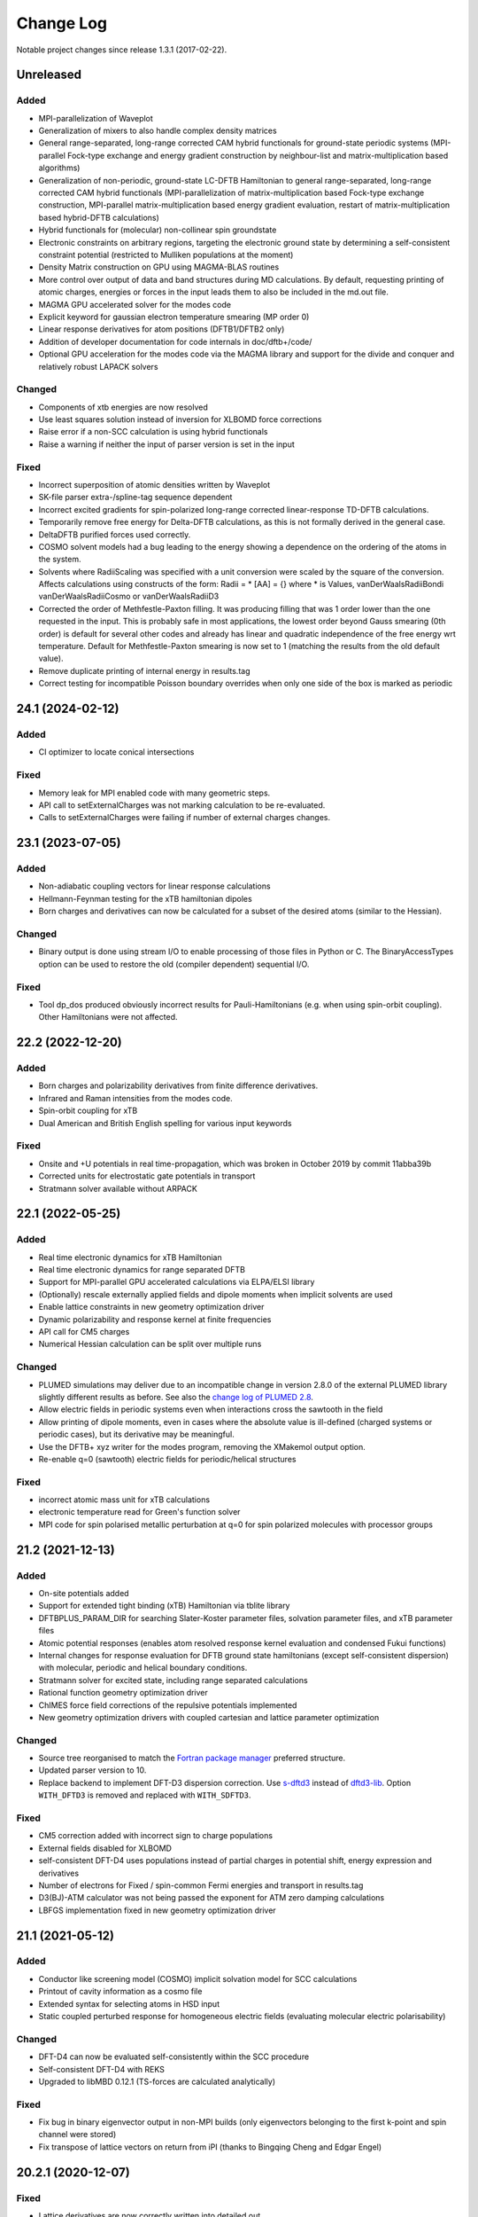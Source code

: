 **********
Change Log
**********

Notable project changes since release 1.3.1 (2017-02-22).


Unreleased
==========

Added
-----

- MPI-parallelization of Waveplot

- Generalization of mixers to also handle complex density matrices

- General range-separated, long-range corrected CAM hybrid functionals for
  ground-state periodic systems (MPI-parallel Fock-type exchange and energy
  gradient construction by neighbour-list and matrix-multiplication based
  algorithms)

- Generalization of non-periodic, ground-state LC-DFTB Hamiltonian to general
  range-separated, long-range corrected CAM hybrid functionals
  (MPI-parallelization of matrix-multiplication based Fock-type exchange
  construction, MPI-parallel matrix-multiplication based energy gradient
  evaluation, restart of matrix-multiplication based hybrid-DFTB calculations)

- Hybrid functionals for (molecular) non-collinear spin groundstate

- Electronic constraints on arbitrary regions, targeting the electronic ground
  state by determining a self-consistent constraint potential (restricted to
  Mulliken populations at the moment)

- Density Matrix construction on GPU using MAGMA-BLAS routines

- More control over output of data and band structures during MD
  calculations. By default, requesting printing of atomic charges,
  energies or forces in the input leads them to also be included in
  the md.out file.

- MAGMA GPU accelerated solver for the modes code

- Explicit keyword for gaussian electron temperature smearing (MP order 0)

- Linear response derivatives for atom positions (DFTB1/DFTB2 only)
  
- Addition of developer documentation for code internals in doc/dftb+/code/

- Optional GPU acceleration for the modes code via the MAGMA library
  and support for the divide and conquer and relatively robust LAPACK
  solvers


Changed
-------

- Components of xtb energies are now resolved

- Use least squares solution instead of inversion for XLBOMD force
  corrections

- Raise error if a non-SCC calculation is using hybrid functionals

- Raise a warning if neither the input of parser version is set in the
  input



Fixed
-----

- Incorrect superposition of atomic densities written by Waveplot

- SK-file parser extra-/spline-tag sequence dependent

- Incorrect excited gradients for spin-polarized long-range corrected
  linear-response TD-DFTB calculations.

- Temporarily remove free energy for Delta-DFTB calculations, as this
  is not formally derived in the general case.

- DeltaDFTB purified forces used correctly.

- COSMO solvent models had a bug leading to the energy showing a
  dependence on the ordering of the atoms in the system.

- Solvents where RadiiScaling was specified with a unit conversion
  were scaled by the square of the conversion. Affects calculations
  using constructs of the form:
  Radii = * [AA] = {}
  where * is Values, vanDerWaalsRadiiBondi vanDerWaalsRadiiCosmo or
  vanDerWaalsRadiiD3

- Corrected the order of Methfestle-Paxton filling. It was producing
  filling that was 1 order lower than the one requested in the input.
  This is probably safe in most applications, the lowest order beyond
  Gauss smearing (0th order) is default for several other codes and
  already has linear and quadratic independence of the free energy wrt
  temperature. Default for Methfestle-Paxton smearing is now set to 1
  (matching the results from the old default value).

- Remove duplicate printing of internal energy in results.tag

- Correct testing for incompatible Poisson boundary overrides when
  only one side of the box is marked as periodic

24.1 (2024-02-12)
=================

Added
-----

- CI optimizer to locate conical intersections


Fixed
-----

- Memory leak for MPI enabled code with many geometric steps.

- API call to setExternalCharges was not marking calculation to be re-evaluated.

- Calls to setExternalCharges were failing if number of external charges changes.


23.1 (2023-07-05)
=================

Added
-----

- Non-adiabatic coupling vectors for linear response calculations

- Hellmann-Feynman testing for the xTB hamiltonian dipoles

- Born charges and derivatives can now be calculated for a subset of the desired
  atoms (similar to the Hessian).

Changed
-------

- Binary output is done using stream I/O to enable processing of those files in
  Python or C. The BinaryAccessTypes option can be used to restore the old
  (compiler dependent) sequential I/O.


Fixed
-----

- Tool dp_dos produced obviously incorrect results for Pauli-Hamiltonians (e.g.
  when using spin-orbit coupling). Other Hamiltonians were not affected.


22.2 (2022-12-20)
=================

Added
-----

- Born charges and polarizability derivatives from finite difference
  derivatives.

- Infrared and Raman intensities from the modes code.

- Spin-orbit coupling for xTB

- Dual American and British English spelling for various input keywords


Fixed
-----

- Onsite and +U potentials in real time-propagation, which was broken
  in October 2019 by commit 11abba39b

- Corrected units for electrostatic gate potentials in transport

- Stratmann solver available without ARPACK


22.1 (2022-05-25)
=================

Added
-----

- Real time electronic dynamics for xTB Hamiltonian

- Real time electronic dynamics for range separated DFTB

- Support for MPI-parallel GPU accelerated calculations via ELPA/ELSI library

- (Optionally) rescale externally applied fields and dipole moments
  when implicit solvents are used

- Enable lattice constraints in new geometry optimization driver

- Dynamic polarizability and response kernel at finite frequencies

- API call for CM5 charges

- Numerical Hessian calculation can be split over multiple runs


Changed
-------

- PLUMED simulations may deliver due to an incompatible change in version 2.8.0
  of the external PLUMED library slightly different results as before. See also
  the `change log of PLUMED 2.8
  <https://www.plumed.org/doc-v2.8/user-doc/html/_c_h_a_n_g_e_s-2-8.html>`_.

- Allow electric fields in periodic systems even when interactions
  cross the sawtooth in the field

- Allow printing of dipole moments, even in cases where the absolute
  value is ill-defined (charged systems or periodic cases), but its
  derivative may be meaningful.

- Use the DFTB+ xyz writer for the modes program, removing the
  XMakemol output option.

- Re-enable q=0 (sawtooth) electric fields for periodic/helical structures


Fixed
-----

- incorrect atomic mass unit for xTB calculations

- electronic temperature read for Green's function solver

- MPI code for spin polarised metallic perturbation at q=0 for spin
  polarized molecules with processor groups


21.2 (2021-12-13)
=================

Added
-----

- On-site potentials added

- Support for extended tight binding (xTB) Hamiltonian via tblite library

- DFTBPLUS_PARAM_DIR for searching Slater-Koster parameter files, solvation
  parameter files, and xTB parameter files

- Atomic potential responses (enables atom resolved response kernel evaluation
  and condensed Fukui functions)

- Internal changes for response evaluation for DFTB ground state hamiltonians
  (except self-consistent dispersion) with molecular, periodic and helical
  boundary conditions.

- Stratmann solver for excited state, including range separated calculations

- Rational function geometry optimization driver

- ChIMES force field corrections of the repulsive potentials implemented

- New geometry optimization drivers with coupled cartesian and lattice parameter
  optimization


Changed
-------

- Source tree reorganised to match the `Fortran package manager
  <https://fpm.fortran-lang.org/>`_ preferred structure.

- Updated parser version to 10.

- Replace backend to implement DFT-D3 dispersion correction.
  Use `s-dftd3 <https://github.com/awvwgk/simple-dftd3>`_ instead of
  `dftd3-lib <https://github.com/dftbplus/dftd3-lib>`_.
  Option ``WITH_DFTD3`` is removed and replaced with ``WITH_SDFTD3``.


Fixed
-----

- CM5 correction added with incorrect sign to charge populations

- External fields disabled for XLBOMD

- self-consistent DFT-D4 uses populations instead of partial charges
  in potential shift, energy expression and derivatives

- Number of electrons for Fixed / spin-common Fermi energies and transport in
  results.tag

- D3(BJ)-ATM calculator was not being passed the exponent for ATM zero damping
  calculations

- LBFGS implementation fixed in new geometry optimization driver


21.1 (2021-05-12)
=================

Added
-----

- Conductor like screening model (COSMO) implicit solvation model for SCC
  calculations

- Printout of cavity information as a cosmo file

- Extended syntax for selecting atoms in HSD input

- Static coupled perturbed response for homogeneous electric fields (evaluating
  molecular electric polarisability)


Changed
-------

- DFT-D4 can now be evaluated self-consistently within the SCC procedure

- Self-consistent DFT-D4 with REKS

- Upgraded to libMBD 0.12.1 (TS-forces are calculated analytically)


Fixed
-----

- Fix bug in binary eigenvector output in non-MPI builds (only eigenvectors
  belonging to the first k-point and spin channel were stored)

- Fix transpose of lattice vectors on return from iPI (thanks to Bingqing Cheng
  and Edgar Engel)


20.2.1 (2020-12-07)
===================

Fixed
-----

- Lattice derivatives are now correctly written into detailed.out

- Upgraded to libNEGF version 1.0.1 fixing usage of uninitialized variables

- Removed '-heap-arrays' option from ifort compiler options to work around Intel
  compiler bug causing steadily increasing memory consumption during long runs


20.2 (2020-11-17)
=================

Added
-----

- Many body and Tkatchenko-Scheffler dispersion

- Delta DFTB for lowest singlet excitated state

- Electron transport for system with colinear spin polarisation

- Phonon transport calculations with new code

- Linear response gradients for spin polarisation

- FIRE geometry optimizer

- Simple D3-dispersion implementation (can be used without needing the external
  D3-library)


Changed
-------

- MPI parallelisation for UFF, Slater-Kirkwood and DFT-D4 dispersion

- OMP parallelisation for UFF and Slater-Kirkwood dispersion

- Option to take quasi-Newton steps in lBFGS (set as default)

- CMake cache variable names in accordance with CMake devel documentation


Fixed
-----

- Stress tensor is now calculated with Slater-Kirkwood dispersion

- Cube format closer to the files expected by several external tools


20.1 (2020-07-22)
=================

Added
-----

- REKS (spin-Restricted Ensemble Kohn-Sham) calculations for ground and
  low-lying exited states

- Support for meta-dynamics in MD via the Plumed library

- Option to set mass of atoms in the modes code input file (syntax matches
  existing DFTB+ feature)

- Use of processor groups with transport calculations, enabling better
  parallelism for systems that need k-points

- Reading of input coordinates in XYZ format

- Reading of input coordinates in the VASP POSCAR format

- The DFT-D4 dispersion model

- Helical geometries supported for non-SCC calculations

- Generalised Born (GB) and Analytical Linearised Poisson-Boltzmann (ALPB)
  implicit solvation models for SCC calculations

- Non-polar solvent accessible surface area solvation model

- Particle-particle random-phase approximation available for suitable excitation
  calculations

- Range separated excited state calculations for spin free singlet systems

- New algorithm for the ground state range-separated hamiltonian

- Real time electronic and coupled electron-ion Ehrenfest dynamics


Changed
-------

- New build system using CMake (the old makefile system has been retired)

- Input in GEN format now strictly follows the description in the manual

- Versioned format for transport contact shift files (backward compatible), also
  enables the Fermi energy to be read directly from the contact file.

- Removed residual XML input (leaving detailed.xml export, depreciating the
  undocumented <<! tag in HSD)

- Output of energies clarified (total energy when electron entropy is not
  available, Mermin free energy when it is and force related energy when the
  energy associated with Helmann-Feynman forces is available)

- API extended for MPI parallel calculations and interfaces added to obtain API
  version and DFTB+ release.

- Poisson solver available without libNEGF enabled compilation

- Parser input can now be set according to the code release version (20.1)


Fixed
-----

- Correct update of block Mulliken population for onsite correction with
  range-separation hybrid DFTB.

- MD temperature profiles that do not start with an initial constant temperature

- Free energy for PEXSI calculations

- ELSI calculations for spin-orbit and onsite corrected corrections


19.1 (2019-07-01)
=================

Added
-----

- Non-equilibrium Green's function transport.

- Use of the ELSI library.

- Ability to perform ground state MD with excitation energies.

- Caching for transition charges in excited state.

- DFTB+ can be compiled as a library and accessed via high level API (version
  number is in the file api/mm/API_VERSION below the main directory).

- Onsite corrected hamiltonian for ground state energies.

- Range-separated hybrid DFTB.

- GPU acceleration using the MAGMA library for eigensolution. WARNING: this is
  currently an experimental feature, so should be used with care.

- Labelling of atomic orbital choices in output.

- Halogen X correction.


Changed
-------

- Updated parser version to 7.


Fixed
-----

- Orbital-resolved projected eigenstates (shell-resolved were correct)

- Corrected Orbital to Shell naming conventions


18.2 (2018-08-19)
=================

Added
-----

- Option for removing translational and rotational degrees of freedom in modes.

- H5 correction for hydrogen bonds.


Changed
-------

- Updated parser version to 6.

- Syntax for H5 and DampedHX corrections for hydrogen bonds unified.


Fixed
-----

- Compilation when socket interface disabled.

- Stress tensor evaluation for 3rd order DFTB.

- Tollerance keyword typo.

- Corrected erroneous Lennard-Jones-dispersion for periodic cases (broken since
  release 1.3)

- Forces/stresses for dual spin orbit.


18.1 (2018-03-02)
=================

Added
-----

- MPI-parallelism.

- Various user settings for MPI-parallelism.

- Improved thread-parallelism.

- LBGFS geometry driver.

- Evaluation of electrostatic potentials at specified points in space.

- Blurred external charges for periodic systems.

- Option to read/write restart charges as ASCII text.

- Timer for collecting timings and printing them at program end.

- Tolerance of Ewald summation can be set in user input.

- Shutdown possibility when using socket driver.

- Header for code prints release / git commit version information.

- Warning when downloading license incompatible external components.

- Tool straingen for distorting gen-files.


Changed
-------

- Using allocatables instead of pointers where possible.

- Change to use the Fypp-preprocessor.

- Excited state (non-force) properties for multiple excitations.

- Broyden-mixer does not use file I/O.

- Source code documentation is Ford-compatible.

- Various refactorings to improve on modularity and code clarity.


Fixed
-----

- Keyword Atoms in modes_in.hsd consider only the first specified entry.

- Excited window selection in Cassida time-dependent calculation.

- Formatting of eigenvalues and fillings in detailed.out and band.out

- iPI socket interface with cluster geometries fixed (protocol contains
  redundant lattice information in these cases).


17.1 (2017-06-16)
=================

Added
-----

- Add dptools toolkit.


Changed
-------

- Convert to LGPL 3 license.

- Restructure source tree.

- Streamline autotest suite and build system.


Fixed
-----

- Skip irrelevant tests that give false positives for particular compilation
  modes.

- Make geometry writing in gen and xyz files consistent.
